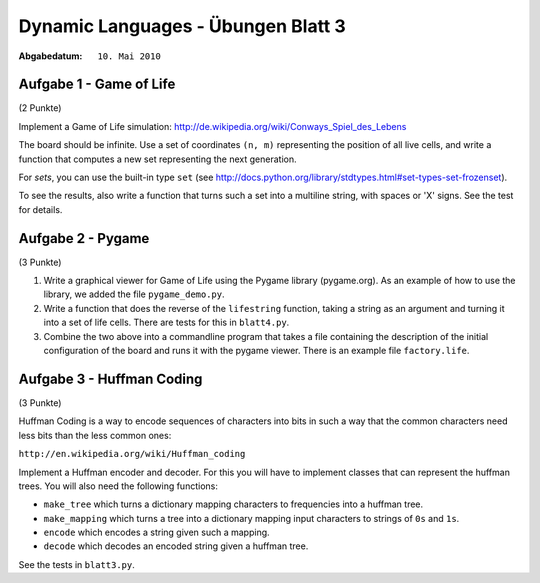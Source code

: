 =======================================
Dynamic Languages - Übungen Blatt 3
=======================================

:Abgabedatum: ``10. Mai 2010``


Aufgabe 1 - Game of Life
------------------------

(2 Punkte)

Implement a Game of Life simulation:
http://de.wikipedia.org/wiki/Conways_Spiel_des_Lebens

The board should be infinite.  Use a set of coordinates ``(n, m)``
representing the position of all live cells, and write a function
that computes a new set representing the next generation.

For *sets*, you can use the built-in type ``set`` (see
http://docs.python.org/library/stdtypes.html#set-types-set-frozenset).

To see the results, also write a function that turns such a set into a
multiline string, with spaces or 'X' signs.  See the test for details.


Aufgabe 2 - Pygame
------------------

(3 Punkte)

1. Write a graphical viewer for Game of Life using the Pygame library
   (pygame.org).  As an example of how to use the library, we added the file
   ``pygame_demo.py``. 

2. Write a function that does the reverse of the ``lifestring`` function, taking
   a string as an argument and turning it into a set of life cells. There are
   tests for this in ``blatt4.py``.

3. Combine the two above into a commandline program that takes a file containing
   the description of the initial configuration of the board and runs it with
   the pygame viewer. There is an example file ``factory.life``.


Aufgabe 3 - Huffman Coding
--------------------------

(3 Punkte)

Huffman Coding is a way to encode sequences of characters into bits in such a
way that the common characters need less bits than the less common ones:

``http://en.wikipedia.org/wiki/Huffman_coding``

Implement a Huffman encoder and decoder. For this you will have to implement
classes that can represent the huffman trees.  You will also need the following
functions:

- ``make_tree`` which turns a dictionary mapping characters to frequencies into a huffman tree.

- ``make_mapping`` which turns a tree into a dictionary mapping input characters to strings of ``0s`` and ``1s``.

- ``encode`` which encodes a string given such a mapping.

- ``decode`` which decodes an encoded string given a huffman tree.

See the tests in ``blatt3.py``.
